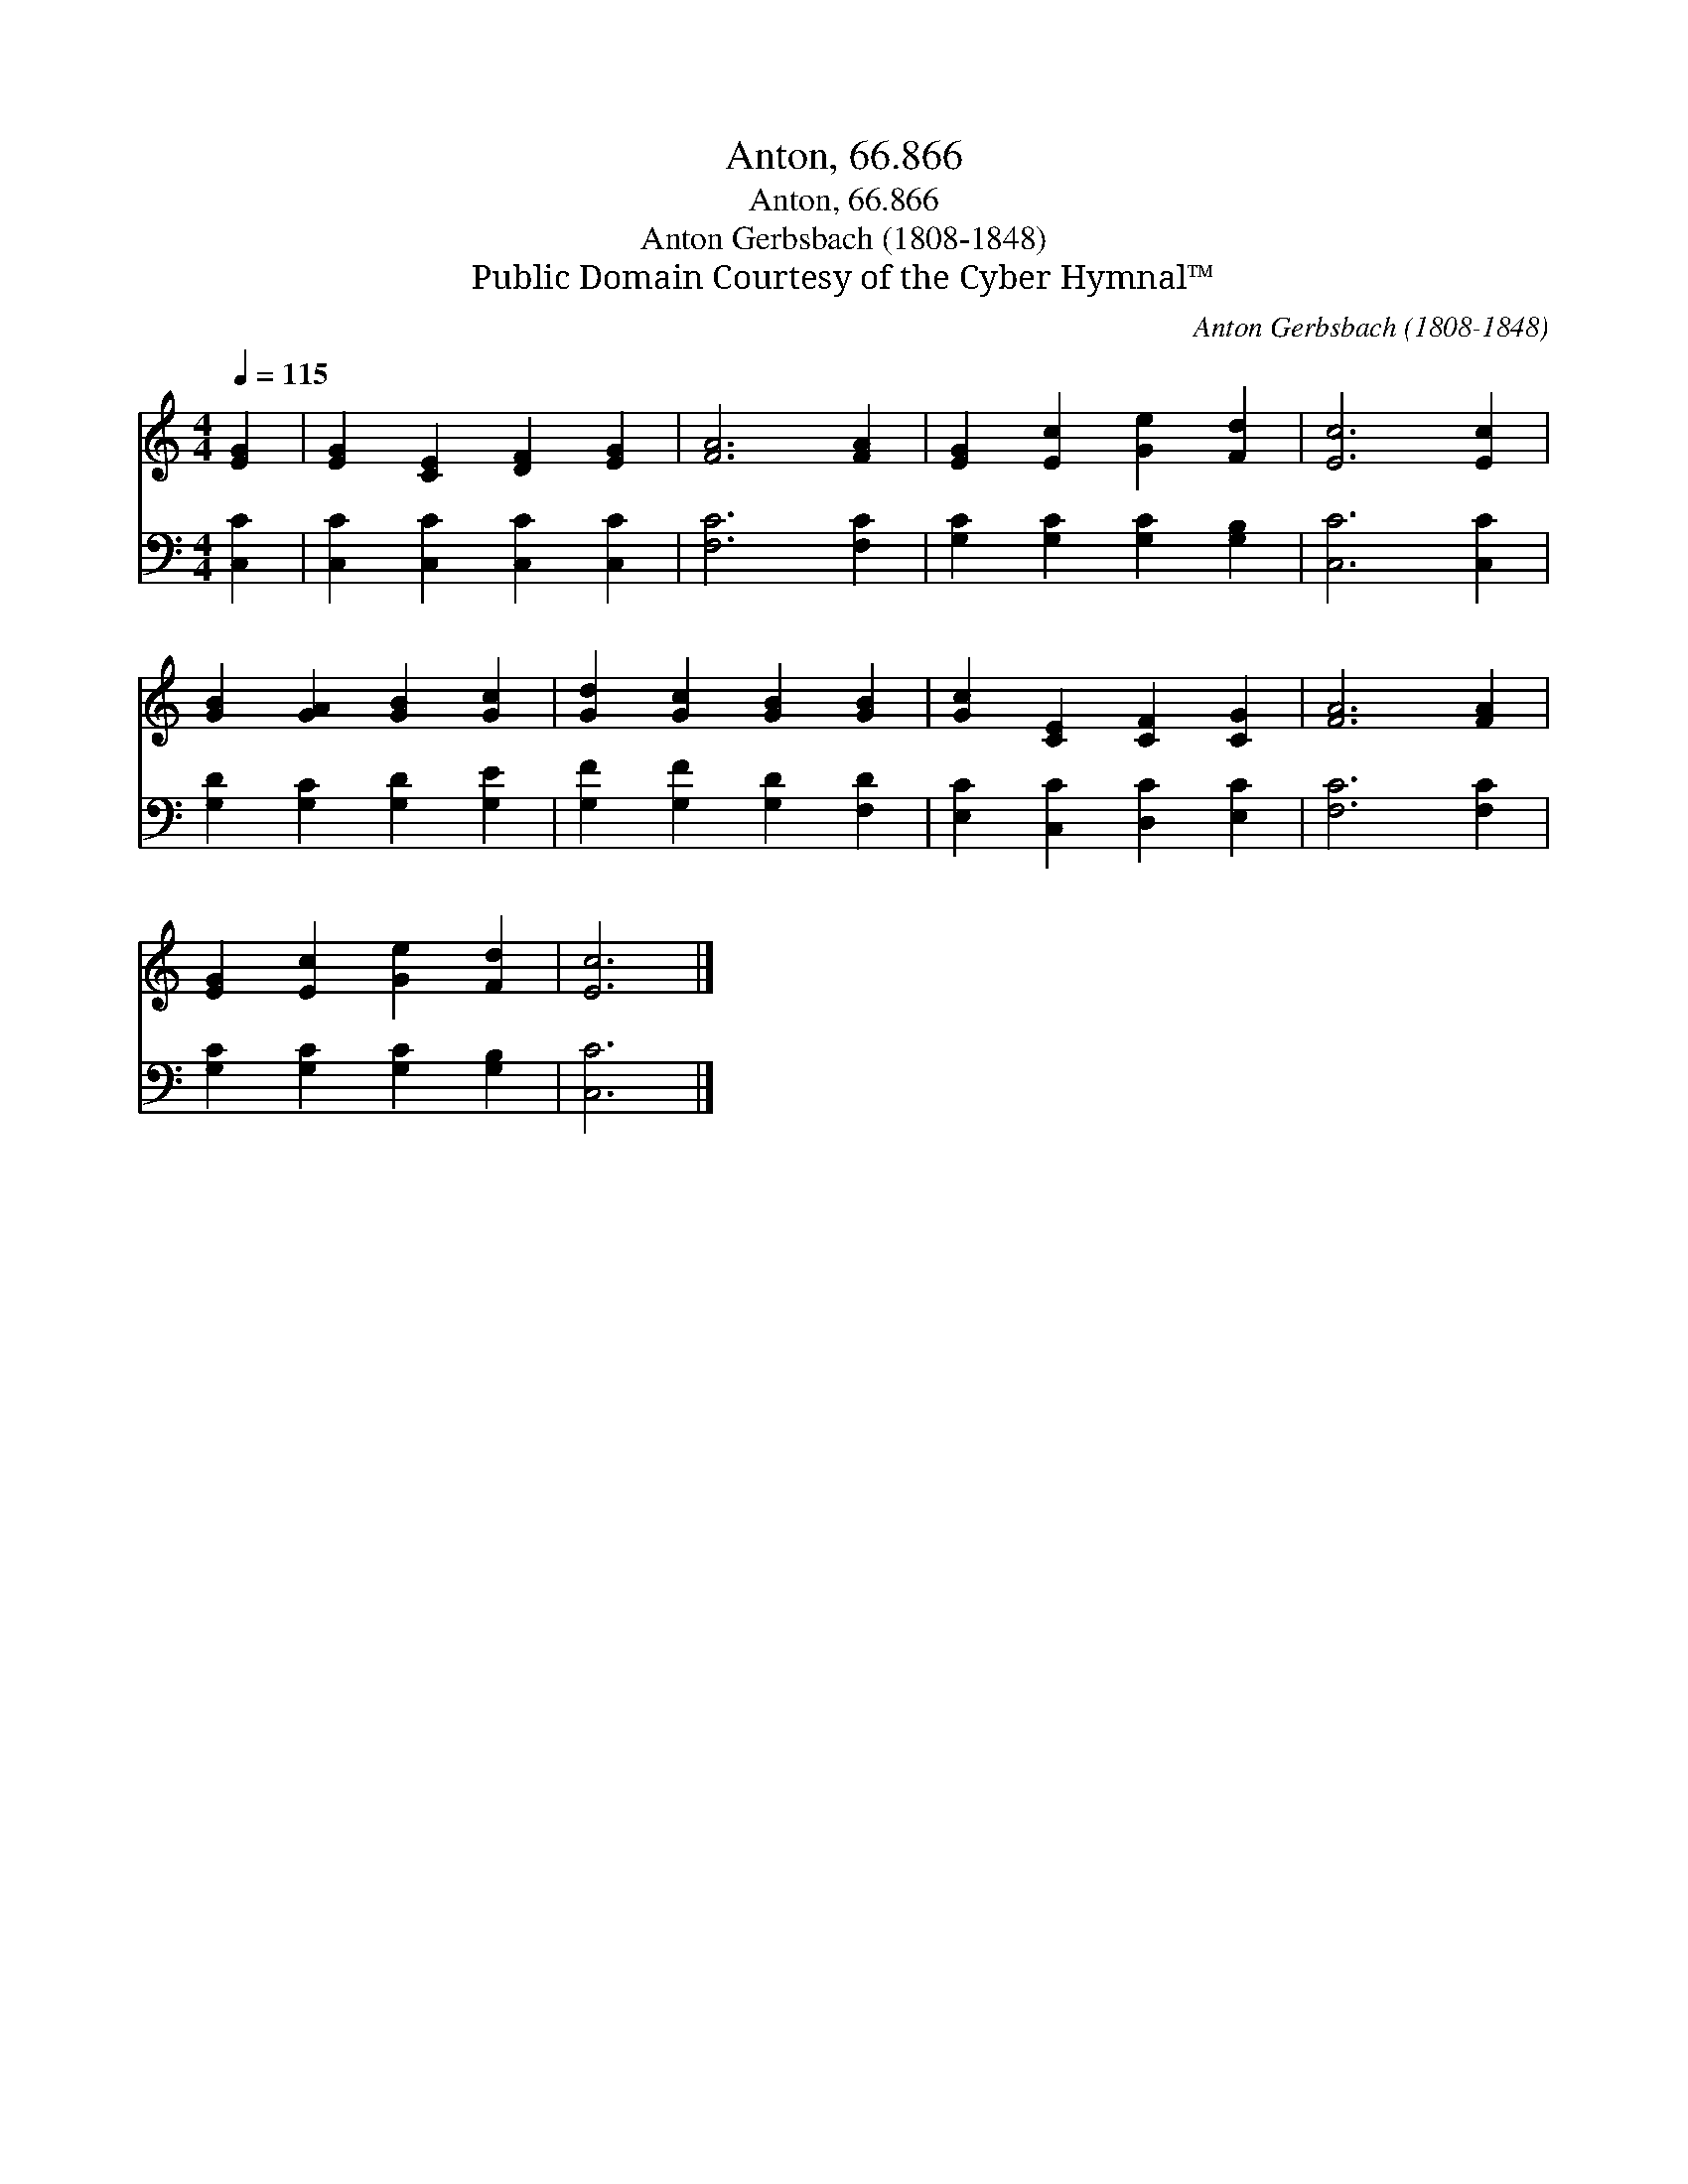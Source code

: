 X:1
T:Anton, 66.866
T:Anton, 66.866
T:Anton Gerbsbach (1808-1848)
T:Public Domain Courtesy of the Cyber Hymnal™
C:Anton Gerbsbach (1808-1848)
Z:Public Domain
Z:Courtesy of the Cyber Hymnal™
%%score 1 2
L:1/8
Q:1/4=115
M:4/4
K:C
V:1 treble 
V:2 bass 
V:1
 [EG]2 | [EG]2 [CE]2 [DF]2 [EG]2 | [FA]6 [FA]2 | [EG]2 [Ec]2 [Ge]2 [Fd]2 | [Ec]6 [Ec]2 | %5
 [GB]2 [GA]2 [GB]2 [Gc]2 | [Gd]2 [Gc]2 [GB]2 [GB]2 | [Gc]2 [CE]2 [CF]2 [CG]2 | [FA]6 [FA]2 | %9
 [EG]2 [Ec]2 [Ge]2 [Fd]2 | [Ec]6 |] %11
V:2
 [C,C]2 | [C,C]2 [C,C]2 [C,C]2 [C,C]2 | [F,C]6 [F,C]2 | [G,C]2 [G,C]2 [G,C]2 [G,B,]2 | %4
 [C,C]6 [C,C]2 | [G,D]2 [G,C]2 [G,D]2 [G,E]2 | [G,F]2 [G,F]2 [G,D]2 [F,D]2 | %7
 [E,C]2 [C,C]2 [D,C]2 [E,C]2 | [F,C]6 [F,C]2 | [G,C]2 [G,C]2 [G,C]2 [G,B,]2 | [C,C]6 |] %11

